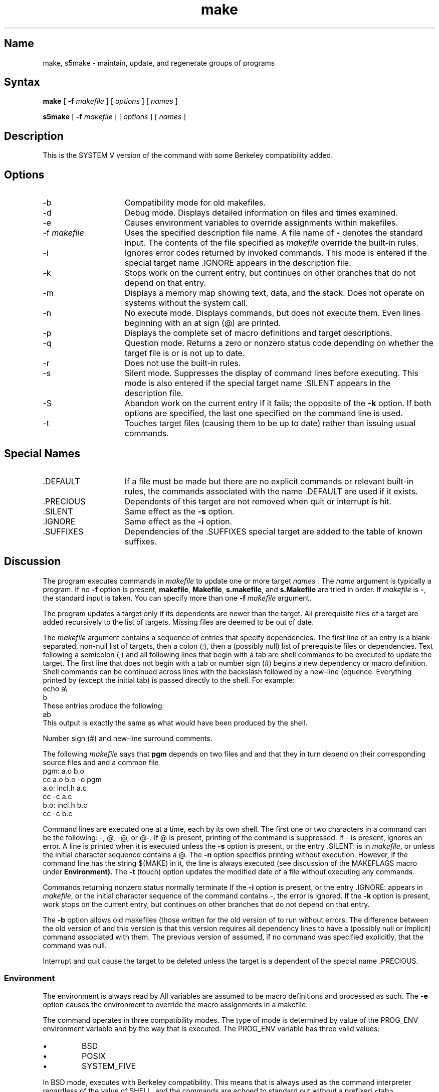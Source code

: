.\" SCCSID: @(#)make.1	8.1	9/11/90
.TH make 1
.SH Name
make, s5make \- maintain, update, and regenerate groups of programs
.SH Syntax
.B make
[
.B \-f
.I makefile
]
[
.I options
]
[
.I names
] 
.PP
.B s5make
[
.B \-f
.I makefile
]
[
.I options
]
[
.I names
] 
.SH Description
.NXR "make keyword"
.NXR "make command"
.NXR "program" "updating"
.NXR "file" "updating"
.PP
This is the SYSTEM V version of the
.PN make
command with some Berkeley compatibility added.
.SH Options
.NXR "make command (System V)" "options"
.IP \-b 15
Compatibility mode for old makefiles.
.IP \-d
Debug mode.
Displays detailed information on files
and times examined.
.IP \-e
Causes environment variables to override assignments within makefiles.
.IP "\-f \fImakefile\fR"
Uses the specified description file name. 
A file name of
.B \-
denotes the standard input.
The contents of the file specified as
.I makefile
override the built-in rules.
.IP \-i
Ignores error codes returned by invoked commands.
This
mode is entered if the special target name .IGNORE
appears in the description file.
.IP \-k
Stops work on the current
entry, but continues on other branches
that do not depend on that entry.
.IP \-m
Displays a memory map showing text, data, and the stack.
Does not operate on systems without the 
.PN getu 
system call.
.IP \-n
No execute mode.
Displays commands, but does not execute
them.
Even lines beginning with an at sign (@) are printed.
.IP \-p
Displays the complete set of macro definitions and target descriptions.
.IP \-q
Question mode.
Returns a zero or nonzero
status code depending on whether the target file is or
is not up to date.
.IP \-r
Does not use the built-in rules.
.IP \-s
Silent mode.
Suppresses the display of command lines before executing.
This mode is also entered if the special target name .SILENT
appears in the description file.
.IP \-S
Abandon work on the current entry if it fails; the opposite of the
.B \-k
option.  If both options are specified, the last one specified
on the command line is used.
.IP \-t
Touches target files (causing them to be up to date)
rather than issuing usual commands.
.SH Special Names
.TP 15
\& .DEFAULT
If a file must be made but there are no explicit commands
or relevant built-in rules, the commands associated
with the name .DEFAULT
are used if it exists.
.TP
\&.PRECIOUS
Dependents of this target are not removed when
quit or interrupt is hit.
.TP
\&.SILENT
Same effect as the 
.B \-s 
option.
.TP
\&.IGNORE
Same effect as the 
.B \-i 
option.
.TP
\&.SUFFIXES
Dependencies of the .SUFFIXES special target are added to the table of
known suffixes.
.SH Discussion
The
.PN make
program executes commands in
.I makefile
to update
one or more target
.I names .
The
.I name
argument is typically a program.
If no
.B \-f
option is present, \fBmakefile\fP, \fBMakefile\fP, \fBs.makefile\fP,
and \fBs.Makefile\fP are
tried in order.
If
.I makefile
is \fB\-\fR, the standard input is taken.
You can specify more than one
.B \-f
.I makefile
argument.
.PP
The
.PN make
program updates a target only if its dependents are
newer than the target.
All prerequisite files of a target are added recursively to
the list of targets.
Missing files are deemed to be out of date.
.PP
The
.I makefile
argument contains a sequence of entries that specify dependencies.
The first line of an entry is a
blank-separated, non-null list of targets, then a
colon (:),
then a (possibly null) list of prerequisite files or dependencies.
Text following a
semicolon (;)
and all following lines
that begin with a tab are shell commands
to be executed to update the target.
The first line that does not begin with a tab or 
number sign (#) begins
a new dependency or macro definition.
Shell commands can
be continued across lines with the backslash followed 
by a new-line (\RET) sequence.
Everything printed by 
.PN make 
(except the initial tab) is passed
directly to the shell.
For example:
.EX
echo a\\
b
.EE
These entries produce the following:
.EX
ab
.EE
This output is exactly the same as what would have been produced
by the shell.
.PP
Number sign (#)
and new-line surround comments.
.PP
The following
.I makefile
says that
.B pgm
depends on two
files
.PN a.o
and
.PN b.o ,
and that they in turn depend on
their corresponding source files
.PN (a.c
and
.PN b.c)
and a common file
.PN incl.h:
.EX
pgm: a.o b.o
   cc a.o b.o \-o pgm
a.o: incl.h a.c
   cc \-c a.c
b.o: incl.h b.c
   cc \-c b.c
.EE
.PP
Command lines are executed one at a time, each by its
own shell.
The first one or two characters in a command can be
the following: \-, @, \-@, or @\-.
If @ is present, printing of the command is suppressed.
If \- is present, 
.PN make
ignores an error.
A line is printed when it is executed unless the
.B \-s
option is present, or the entry
\&.SILENT:
is in
.IR makefile ,
or unless the initial character sequence contains a @.
The
.B \-n
option specifies printing without execution.  However, if the
command line has the string
$(MAKE)
in it,
the line is
always executed (see discussion of the MAKEFLAGS
macro under
.B Environment).
The
.B \-t
(touch) option updates the modified date of a
file without executing any commands.
.PP
Commands returning nonzero status normally terminate
.PN make .
If the
.B \-i
option is present, or the entry \.IGNORE: appears in
.IR makefile ,
or the initial character sequence of the command 
contains \-, the error is ignored.
If the
.B \-k
option is present, work stops on the current
entry, but continues on other branches that do not depend on that entry.
.PP
The
.B \-b
option allows old makefiles (those written for the old version of 
.PN make )
to run without errors.
The difference between the old version
of 
.PN make
and this version is that this version requires all dependency
lines to have a (possibly null or implicit) command associated with them.
The previous version of
.PN make
assumed, if no command was specified explicitly,
that the command was null.
.PP
Interrupt and quit cause the target to be deleted
unless the target is a dependent
of the special name .PRECIOUS.
.SS Environment
The environment is always read by 
.PN make .
All variables are assumed to be macro definitions and processed as such.
The
.B \-e
option causes
the environment to override the macro assignments in a makefile.
.PP
The
.PN make
command operates in three compatibility modes.  The type of mode is
determined by value of the PROG_ENV environment variable and by
the way that
.PN make
is executed.  The PROG_ENV variable has three valid values:
.IP \(bu
BSD
.IP \(bu
POSIX
.IP \(bu
SYSTEM_FIVE 
.PP
In BSD mode,
.PN make
executes with Berkeley compatibility.  This means that 
.PN /bin/sh
is always used as the command interpreter regardless of the value of
SHELL, and the commands are echoed to standard out without a prefixed
<tab>. 
.PP
In POSIX mode,
.PN make
executes with POSIX compatibility, such that the SHELL environment
variable is always ignored, SHELL is always overridden by MAKESHELL, the
shell is always used to execute commands, and commands are echoed to
standard out with a prefixed <tab>. 
.PP
SYSTEM_FIVE mode causes
.PN make
to run with SYSTEM V compatibility such that SHELL is used to execute
commands and commands are echoed to standard out with a prefixed <tab>.
.PP
For all modes, SHELL has a default value of 
.PN /bin/sh.  
When
.PN make
is executed with the command name
.PN s5make ,
it always executes in SYSTEM_FIVE mode and ignores the environment
variable PROG_ENV.
.PP
The MAKEFLAGS environment variable
is processed by 
.PN make 
as containing
any legal input option
(except 
.B \-f,
.B \-p, 
and
.B \-d
\) defined
for the command line.
Further, upon invocation,
.PN make
invents the variable if it is not in the
environment, puts the current options into it, and passes it on to
invocations of commands.
Thus, MAKEFLAGS always contains the
current input options.
This proves very useful for super-makes.
In fact, as noted above,
when the
.B \-n
option is used, the command $(MAKE)
is executed anyway.  Hence, one can perform a 
.PN make 
.B \-n
recursively on a whole software
system to see what would have been executed.
This is because the \fB\-n\fR
is put in MAKEFLAGS and passed to further invocations of $(MAKE).
This is one way of debugging
all of the makefiles for a software project
without actually doing anything.
.PP
.SS Macros
Macros can be defined in four different ways.  Some macros are defined
by default by
.PN make
internally.  All environment variables are assumed to be macro
definitions and macros can be defined in the makefile as well as on the 
.PN make
command line.  By default, the internal default macros are overridden by
environment variables, macros defined in the makefile override
environment variables and macros defined on the command line override
macros defined in the makefile.  The
.B \-e
option changes this such
that environment variables override macros defined in the makefile.
.PP
Entries of the form
.I string1  =  string2
are macro definitions.
.I String2
is defined as all characters up to a comment character or
an unescaped new-line.
Subsequent appearances of
.I $( string1 [: subst1 =[ subst2]])
are replaced by
.I string2 .
The parentheses are optional if a
single character macro name is used and
there is no substitute sequence.
The optional
.I : subst1 = subst2
is a substitute sequence.
If it is specified, all non-overlapping
occurrences of \fIsubst1\fR in the
named macro are replaced by \fIsubst2\fR.
The occurrence of \fIsubst1\fP must be a suffix at the end of the word
\fIstring1\fP.  Strings (for the purposes of this
type of substitution) are delimited by
blanks, tabs, new-line characters, and beginnings of lines.
An example of the use of the substitute sequence is shown under
.B Libraries.
.PP
The MACHINE macro is defined by 
.PN make
to allow for machine independent makefiles. The legal values are: 
.I vax
or 
.I mips.
.SS Internal Macros
There are five internally maintained macros which are useful
for writing rules for building targets.
.TP 15
.B $*
The macro \fB$*\fR stands for
the file name part of the current dependent with the suffix deleted.
It is
evaluated only for inference rules.
.TP
.B $@
The \fB$@\fR macro stands for
the full target name of the current target.
It is evaluated
only for explicitly named dependencies.
.TP
.B $<
The \fB$<\fR macro is only evaluated for inference rules or
the .DEFAULT rule.
It is
the module which is out-of-date with respect to the target (that is,
the manufactured dependent file name).
Thus, in the \fB.c.o\fR rule, the \fB$<\fR macro would evaluate to
the \fB.c\fR file.
An example for making
optimized \fB.o\fR files from \fB.c\fR files is:
.EX
\&.c.o:
cc \-c \-O $\(**.c
.EE
or:
.EX
\&.c.o:
cc \-c \-O $<
.EE
.TP 15
\fB$?\fR
The \fB$?\fR macro is evaluated when explicit rules from the makefile
are evaluated.
It is
the list of prerequisites that are out of date with respect to
the target;
essentially, those modules which must be rebuilt.
.TP
\fB$%\fR
The \fB$%\fR macro is only evaluated when the target is an
archive library member of the form \fBlib(file.o)\fR.
In this case,
\fB$@\fR evaluates to \fBlib\fR and \fB$%\fR evaluates to the
library member, \fBfile.o\fR.
.PP
Four of the five macros can have alternative forms.
When an upper case \fBD\fR or \fBF\fR is appended to any of the four
macros, the meaning is changed to directory part for \fBD\fR
and file part for \fBF\fR.
Thus, \fB$(@D)\fR refers to the directory
part of the string \fB$@\fR.
If there is no directory part,
\&\fB./\fR is generated.
The only macro excluded from this
alternative form is \fB$?\fR.
The reasons for this are debatable.
.SS Suffixes
Certain names (for instance, those ending with \fB.o\fR)
have prerequisites such as \fB.c\fR, \fB.s\fR, which can be
inferred.
If no update commands for such a file appear in
.IR makefile ,
and if an inferable prerequisite
exists, that prerequisite is compiled to make the target.
In this case,
.PN make
has
inference rules
which allow building files from other files
by examining the suffixes and determining an
appropriate
inference rule
to use.
The current default inference rules
are:
.EX 0
\&.c \|.c~ \|.sh \|.sh~ \|.c.o \|.c~.o \|.c~.c \|.s.o \|.s~.o \|.y.o 
\|.y~.o \|.l.o \|.l~.o \|.y.c \|.y~.c \|.l.c \|.c.a \|.c~.a \|.s~.a \|.h~.h
.EE
.PP
The internal rules for 
.PN make
are contained in the source
file \fBrules.c\fR for the 
.PN make
program.  These rules can be locally modified.
To print out the rules compiled into 
.PN make
in a form suitable for recompilation,
the following command is used from 
.PN /bin/sh:
.EX
make \-fp \- 2>/dev/null </dev/null
.EE
.PP
The only peculiarity in this output is the
(null)
string which 
.MS printf 3s
prints when handed a null string.
.PP
A tilde in the above rules refers to an SCCS file.
Thus, the
rule \fB.c~.o\fR would transform an SCCS C source file into an
object file (\fB.o\fR).
Because the \fBs.\fR of the SCCS files is a prefix,
it is incompatible with the  
.PN make 
suffix point-of-view.
Hence,
the tilde is a way of changing any file reference into an SCCS
file reference.
.PP
A rule with only one suffix (that is, \fB.c:\fR) is the definition
of how to build \fIx\fR from \fIx\fR\fB.c\fR.
In effect, the other suffix is null.
This is useful for building targets
from only one source file (for
example, shell procedures, simple C programs).
.PP
Additional suffixes are given as the
dependency list for .SUFFIXES.
Order is significant; the first possible name for which both
a file and a rule exist is inferred as a prerequisite.
The default list is:
.EX
\&.SUFFIXES: .o .c .y .l .s
.EE
Here again, the above command for printing the internal rules 
display the list of suffixes implemented on the current machine.
Multiple suffix lists accumulate;
\&.SUFFIXES: with no dependencies
clears the list of suffixes.
.SS Inference Rules
The first example can be done more briefly.
.EX
pgm: a.o b.o
   cc a.o b.o \-o pgm
a.o b.o: incl.h
.EE
This is because 
.PN make
has a set of internal rules for building
files.
The user may add rules to this list by simply putting
them in the 
.I makefile.
.PP
Certain macros are used by the default inference rules
to permit the inclusion of optional matter in
any resulting commands.
For example, CFLAGS, LFLAGS, and YFLAGS
are used for compiler options to 
.MS cc 1 ,
.MS lex 1 ,
and
.MS yacc 1 ,
respectively.
Again, the previous method for examining
the current rules is recommended.
.PP
The inference of prerequisites can be controlled.
The rule to create a file with suffix
.B \&.o
from a file with suffix
.B \&.c
is specified as an entry with \fB.c.o:\fR as the 
target and no dependents.
Shell commands associated with the target define the
rule for making a \fB.o\fR file from a \fB.c\fR file.
Any target that has no slashes in it and starts with a dot
is identified as a rule and not a true target.
.SS Libraries
If a target or dependency name contains parentheses, it is
assumed to be an archive library, the string within parentheses
referring to a member within the library.
Thus \fBlib(file.o)\fR and \fB$(\s-1LIB\s+1)(file.o)\fR both refer to
an archive library which contains \fBfile.o\fR. (This assumes
the LIB
macro has been previously defined.)\ 
The expression \fB$(\s-1LIB\s+1)(file1.o file2.o)\fR is not legal.
Rules pertaining to archive libraries have the form
.BI \&. \s-1XX\s+1 \&.a
where the
.I XX
is the suffix from which the archive member
is to be made.
An unfortunate byproduct of the current implementation
requires the
.I XX
to be different from the suffix of the archive
member.
Thus, one
cannot have \fBlib(file.o)\fR depend upon \fBfile.o\fR explicitly.
The most common use of the archive interface follows.
Here, we assume the source files are all C type source:
.EX
lib: lib(file1.o) lib(file2.o) lib(file3.o)
   @echo lib is now up-to-date
\&.c.a:
   $(CC) \-c $(CFLAGS1) $<
   ar rv $@ $*.o
   rm \-f $*.o
.EE
In fact, the \fB.c.a\fR rule listed above is built into 
.PN make
and
is unnecessary in this example.
A more interesting, but more limited example of an archive library
maintenance construction follows:
.EX
lib: lib(file1.o) lib(file2.o) lib(file3.o)
   $(CC) \-c $(CFLAGS) $(?:.o=.c)
   ar rv lib $?
   rm $?   
   @echo lib is now up-to-date
\&.c.a:;
.EE
Here the substitution mode of the macro expansions is used.
The \fB$?\fR
list is defined to be the set of object file names (inside \fBlib\fR) whose C
source files are out-of-date.  The substitution mode
translates the \fB.o\fR to \fB.c\fR.
(Unfortunately, one cannot as yet transform
to \fB.c~\fR; however, this may become possible in the future.)\ 
Note also, the disabling of the
\&\fB.c.a:\fR rule, which would have
created each object file, one by one.
This particular construct speeds up 
archive library maintenance considerably.
This type of construct becomes very cumbersome if the archive library
contains a mix of assembly programs and C programs.
.SH Restrictions
Some commands return non-zero status inappropriately;
use
.B \-i
to overcome the difficulty.
File names with the characters
.B "= : @"
do not work.
Commands that are directly executed by the shell, notably cd(1),
are ineffectual across new-lines in
.PN make .
The syntax \fB(lib(file1.o file2.o file3.o)\fR is illegal.
You cannot build \fBlib(file.o)\fR from \fBfile.o\fR.
The macro \fB$(a:.o=.c~)\fR does not work.
.SH Files
[Mm]akefile and s\fB.\fR[Mm]akefile
.SH See Also
cc(1), cd(1), lex(1), sh(1), yacc(1), s5make(1)
